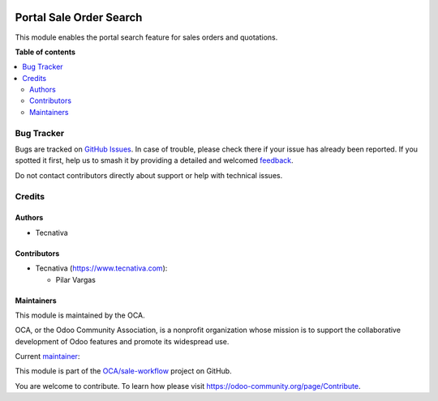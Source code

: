 .. image:: https://odoo-community.org/readme-banner-image
   :target: https://odoo-community.org/get-involved?utm_source=readme
   :alt: Odoo Community Association

========================
Portal Sale Order Search
========================

.. 
   !!!!!!!!!!!!!!!!!!!!!!!!!!!!!!!!!!!!!!!!!!!!!!!!!!!!
   !! This file is generated by oca-gen-addon-readme !!
   !! changes will be overwritten.                   !!
   !!!!!!!!!!!!!!!!!!!!!!!!!!!!!!!!!!!!!!!!!!!!!!!!!!!!
   !! source digest: sha256:35827006016dcb25fdf4af40f7f180c1509635e7c7500c40d0548d60dfd0d82e
   !!!!!!!!!!!!!!!!!!!!!!!!!!!!!!!!!!!!!!!!!!!!!!!!!!!!

.. |badge1| image:: https://img.shields.io/badge/maturity-Beta-yellow.png
    :target: https://odoo-community.org/page/development-status
    :alt: Beta
.. |badge2| image:: https://img.shields.io/badge/license-AGPL--3-blue.png
    :target: http://www.gnu.org/licenses/agpl-3.0-standalone.html
    :alt: License: AGPL-3
.. |badge3| image:: https://img.shields.io/badge/github-OCA%2Fsale--workflow-lightgray.png?logo=github
    :target: https://github.com/OCA/sale-workflow/tree/18.0/portal_sale_order_search
    :alt: OCA/sale-workflow
.. |badge4| image:: https://img.shields.io/badge/weblate-Translate%20me-F47D42.png
    :target: https://translation.odoo-community.org/projects/sale-workflow-18-0/sale-workflow-18-0-portal_sale_order_search
    :alt: Translate me on Weblate
.. |badge5| image:: https://img.shields.io/badge/runboat-Try%20me-875A7B.png
    :target: https://runboat.odoo-community.org/builds?repo=OCA/sale-workflow&target_branch=18.0
    :alt: Try me on Runboat

|badge1| |badge2| |badge3| |badge4| |badge5|

This module enables the portal search feature for sales orders and
quotations.

**Table of contents**

.. contents::
   :local:

Bug Tracker
===========

Bugs are tracked on `GitHub Issues <https://github.com/OCA/sale-workflow/issues>`_.
In case of trouble, please check there if your issue has already been reported.
If you spotted it first, help us to smash it by providing a detailed and welcomed
`feedback <https://github.com/OCA/sale-workflow/issues/new?body=module:%20portal_sale_order_search%0Aversion:%2018.0%0A%0A**Steps%20to%20reproduce**%0A-%20...%0A%0A**Current%20behavior**%0A%0A**Expected%20behavior**>`_.

Do not contact contributors directly about support or help with technical issues.

Credits
=======

Authors
-------

* Tecnativa

Contributors
------------

- Tecnativa (https://www.tecnativa.com):

  - Pilar Vargas

Maintainers
-----------

This module is maintained by the OCA.

.. image:: https://odoo-community.org/logo.png
   :alt: Odoo Community Association
   :target: https://odoo-community.org

OCA, or the Odoo Community Association, is a nonprofit organization whose
mission is to support the collaborative development of Odoo features and
promote its widespread use.

.. |maintainer-pilarvargas-tecnativa| image:: https://github.com/pilarvargas-tecnativa.png?size=40px
    :target: https://github.com/pilarvargas-tecnativa
    :alt: pilarvargas-tecnativa

Current `maintainer <https://odoo-community.org/page/maintainer-role>`__:

|maintainer-pilarvargas-tecnativa| 

This module is part of the `OCA/sale-workflow <https://github.com/OCA/sale-workflow/tree/18.0/portal_sale_order_search>`_ project on GitHub.

You are welcome to contribute. To learn how please visit https://odoo-community.org/page/Contribute.
